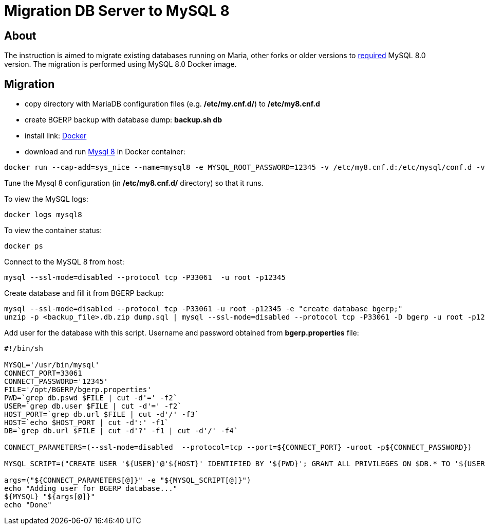 = Migration DB Server to MySQL 8

[[about]]
== About
The instruction is aimed to migrate existing databases running on Maria, other forks or older
versions to <<install.adoc#mysql, required>> MySQL 8.0 version. The migration is performed using MySQL 8.0 Docker image.

[[migration]]
== Migration
[square]
* copy directory with MariaDB configuration files (e.g. */etc/my.cnf.d/*) to */etc/my8.cnf.d*
* create BGERP backup with database dump: *backup.sh db*
* install link: https://docs.docker.com/engine/install/[Docker]
* download and run link:https://hub.docker.com/_/mysql[Mysql 8] in Docker container:

[source, sh]
----
docker run --cap-add=sys_nice --name=mysql8 -e MYSQL_ROOT_PASSWORD=12345 -v /etc/my8.cnf.d:/etc/mysql/conf.d -v /var/lib/mysql8/:/var/lib/mysql -v /etc/localtime:/etc/localtime:ro -p 127.0.0.1:33061:3306 -d mysql:8.0 mysqld --default-authentication-plugin=mysql_native_password --ssl=off
----

Tune the Mysql 8 configuration (in */etc/my8.cnf.d/* directory) so that it runs.

To view the MySQL logs:
[source, sh]
----
docker logs mysql8
----

To view the container status:
[source, sh]
----
docker ps
----

Connect to the MySQL 8 from host:
[source, sh]
----
mysql --ssl-mode=disabled --protocol tcp -P33061  -u root -p12345
----

Create database and fill it from BGERP backup:
[source, sh]
----
mysql --ssl-mode=disabled --protocol tcp -P33061 -u root -p12345 -e "create database bgerp;"
unzip -p <backup_file>.db.zip dump.sql | mysql --ssl-mode=disabled --protocol tcp -P33061 -D bgerp -u root -p12345
----

Add user for the database with this script. Username and password obtained from *bgerp.properties* file:
[source, sh]
----
#!/bin/sh

MYSQL='/usr/bin/mysql'
CONNECT_PORT=33061
CONNECT_PASSWORD='12345'
FILE='/opt/BGERP/bgerp.properties'
PWD=`grep db.pswd $FILE | cut -d'=' -f2`
USER=`grep db.user $FILE | cut -d'=' -f2`
HOST_PORT=`grep db.url $FILE | cut -d'/' -f3`
HOST=`echo $HOST_PORT | cut -d':' -f1`
DB=`grep db.url $FILE | cut -d'?' -f1 | cut -d'/' -f4`

CONNECT_PARAMETERS=(--ssl-mode=disabled  --protocol=tcp --port=${CONNECT_PORT} -uroot -p${CONNECT_PASSWORD})

MYSQL_SCRIPT=("CREATE USER '${USER}'@'${HOST}' IDENTIFIED BY '${PWD}'; GRANT ALL PRIVILEGES ON $DB.* TO '${USER}'@'${HOST}';")

args=("${CONNECT_PARAMETERS[@]}" -e "${MYSQL_SCRIPT[@]}")
echo "Adding user for BGERP database..."
${MYSQL} "${args[@]}"
echo "Done"
----
